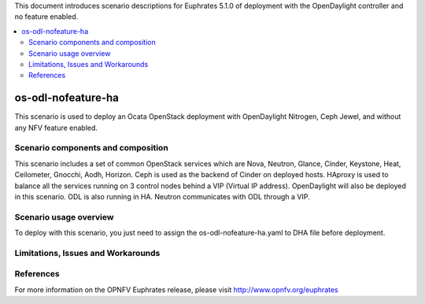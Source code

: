 .. This work is licensed under a Creative Commons Attribution 4.0 International License.
.. http://creativecommons.org/licenses/by/4.0
.. (c) Justin Chi (HUAWEI) and Yifei Xue (HUAWEI)

This document introduces scenario descriptions for Euphrates 5.1.0 of
deployment with the OpenDaylight controller and no feature enabled.

.. contents::
   :depth: 3
   :local:

===================
os-odl-nofeature-ha
===================

This scenario is used to deploy an Ocata OpenStack deployment with
OpenDaylight Nitrogen, Ceph Jewel, and without any NFV feature enabled.

Scenario components and composition
===================================

This scenario includes a set of common OpenStack services which are Nova,
Neutron, Glance, Cinder, Keystone, Heat, Ceilometer, Gnocchi, Aodh,
Horizon. Ceph is used as the backend of Cinder on deployed hosts. HAproxy
is used to balance all the services running on 3 control nodes behind a
VIP (Virtual IP address). OpenDaylight will also be deployed in this
scenario. ODL is also running in HA. Neutron communicates with ODL
through a VIP.

Scenario usage overview
=======================

To deploy with this scenario, you just need to assign the
os-odl-nofeature-ha.yaml to DHA file before deployment.

Limitations, Issues and Workarounds
===================================

References
==========

For more information on the OPNFV Euphrates release, please visit
http://www.opnfv.org/euphrates
